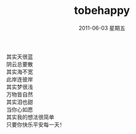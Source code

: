 # -*- coding:utf-8 -*-
#+LANGUAGE:  zh
#+TITLE:     tobehappy
#+EMAIL:     jixiuf@gmail.com
#+DATE:      2011-06-03 星期五
#+FILETAGS: @Daily
#+OPTIONS:   H:2 num:nil toc:t \n:t @:t ::t |:t ^:t -:t f:t *:t <:t
#+OPTIONS:   TeX:t LaTeX:t skip:nil d:nil todo:t pri:nil tags:not-in-toc
#+INFOJS_OPT: view:nil toc:nil ltoc:t mouse:underline buttons:0 path:http://orgmode.org/org-info.js
#+EXPORT_SELECT_TAGS: export
#+EXPORT_EXCLUDE_TAGS: noexport
         其实天很蓝
         阴云总要散
         其实海不宽
         此岸连彼岸
         其实梦很浅
         万物皆自然
         其实泪也甜
         当你心如愿
         其实我的想法很简单
         只要你快乐平安每一天！ 
